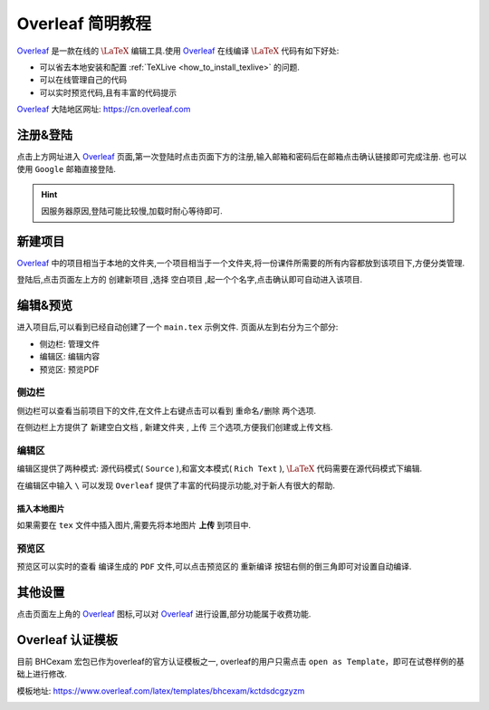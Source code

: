 .. _overleaf_guide:


#####################
Overleaf 简明教程
#####################


Overleaf_ 是一款在线的 :math:`\LaTeX` 编辑工具.使用 Overleaf_ 在线编译 :math:`\LaTeX` 代码有如下好处:

- 可以省去本地安装和配置 :ref:`TeXLive <how_to_install_texlive>` 的问题.
- 可以在线管理自己的代码
- 可以实时预览代码,且有丰富的代码提示

Overleaf_ 大陆地区网址: https://cn.overleaf.com


注册&登陆
==============
点击上方网址进入 Overleaf_ 页面,第一次登陆时点击页面下方的注册,输入邮箱和密码后在邮箱点击确认链接即可完成注册.
也可以使用 ``Google`` 邮箱直接登陆.


.. hint:: 因服务器原因,登陆可能比较慢,加载时耐心等待即可. 


新建项目
===============

Overleaf_ 中的项目相当于本地的文件夹,一个项目相当于一个文件夹,将一份课件所需要的所有内容都放到该项目下,方便分类管理.

登陆后,点击页面左上方的 ``创建新项目`` ,选择 ``空白项目`` ,起一个个名字,点击确认即可自动进入该项目.

编辑&预览 
==============

进入项目后,可以看到已经自动创建了一个 ``main.tex`` 示例文件.
页面从左到右分为三个部分:

- 侧边栏: 管理文件
- 编辑区: 编辑内容
- 预览区: 预览PDF

侧边栏
++++++++++++++

侧边栏可以查看当前项目下的文件,在文件上右键点击可以看到 ``重命名/删除`` 两个选项.

在侧边栏上方提供了 ``新建空白文档`` , ``新建文件夹`` , ``上传`` 三个选项,方便我们创建或上传文档.

编辑区
++++++++++++++

编辑区提供了两种模式: 源代码模式( ``Source`` ),和富文本模式( ``Rich Text`` ), :math:`\LaTeX` 代码需要在源代码模式下编辑.

在编辑区中输入 ``\`` 可以发现 ``Overleaf`` 提供了丰富的代码提示功能,对于新人有很大的帮助.


.. seealso:: **进阶指南:** :ref:`bhcexam`
.. seealso:: **经验分享:** :ref:`how_to_compile_mathcrowd_tex`


插入本地图片
-----------------

如果需要在 ``tex`` 文件中插入图片,需要先将本地图片 **上传** 到项目中.


预览区
++++++++++++

预览区可以实时的查看 编译生成的 ``PDF`` 文件,可以点击预览区的 ``重新编译`` 按钮右侧的倒三角即可对设置自动编译.


其他设置
==============

点击页面左上角的 Overleaf_ 图标,可以对 Overleaf_ 进行设置,部分功能属于收费功能.

.. _Overleaf: https://cn.overleaf.com


Overleaf 认证模板
============================

目前 BHCexam 宏包已作为overleaf的官方认证模板之一, overleaf的用户只需点击 ``open as Template``，即可在试卷样例的基础上进行修改.

模板地址: https://www.overleaf.com/latex/templates/bhcexam/kctdsdcgzyzm

.. image:: ../_static/overleaf_bhcexam1.png
    :width: 600px

.. image:: ../_static/overleaf_bhcexam2.png
    :width: 600px
